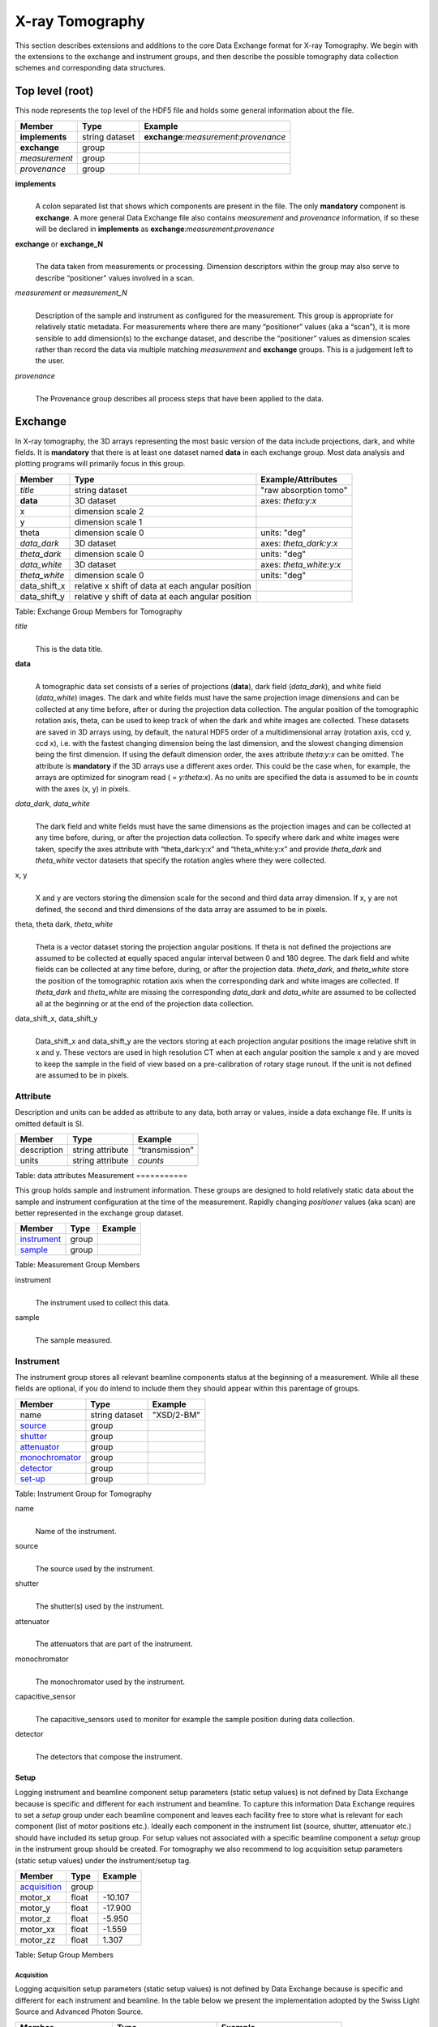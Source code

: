 .. role:: math(raw)
   :format: html latex
..

================
X-ray Tomography
================

This section describes extensions and additions to the core Data
Exchange format for X-ray Tomography. We begin with the extensions to
the exchange and instrument groups, and then describe the possible 
tomography data collection schemes and corresponding data structures.

Top level (root)================This node represents the top level of the HDF5 file and holds somegeneral information about the file.+---------------+----------------+-----------------------------------------+|    Member     |      Type      |              Example                    |
+===============+================+=========================================+|**implements** | string dataset | **exchange**:*measurement*:*provenance* |+---------------+----------------+-----------------------------------------+|**exchange**   |    group       |                                         |
+---------------+----------------+-----------------------------------------+|*measurement*  |    group       |                                         |+---------------+----------------+-----------------------------------------+| *provenance*  |    group       |                                         |+---------------+----------------+-----------------------------------------+**implements**    |     | A colon separated list that shows which components are present in      the file. The only **mandatory** component is **exchange**. A more      general Data Exchange file also contains *measurement* and      *provenance* information, if so these will be declared in **implements**      as **exchange**:*measurement*:*provenance***exchange** or **exchange_N**    |     | The data taken from measurements or processing. Dimension      descriptors within the group may also serve to describe      “positioner” values involved in a scan. 

*measurement* or *measurement_N*    |     | Description of the sample and instrument as configured for the      measurement. This group is appropriate for relatively static      metadata. For measurements where there are many “positioner”      values (aka a “scan”), it is more sensible to add dimension(s) to      the exchange dataset, and describe the “positioner” values as      dimension scales rather than record the data via multiple matching      *measurement* and **exchange** groups. This is a judgement left to      the user.

*provenance*    |     | The Provenance group describes all process steps that have been      applied to the data.
      
Exchange
========

In X-ray tomography, the 3D arrays representing the most basic version
of the data include projections, dark, and white fields. It is
**mandatory** that there is at least one dataset named **data** in each
exchange group. Most data analysis and plotting programs will primarily
focus in this group.

+------------------+---------------------------------------------------------+-----------------------------+
|     Member       |      Type                                               |     Example/Attributes      |
+==================+=========================================================+=============================+
|    *title*       |      string dataset                                     |  "raw absorption tomo"      |
+------------------+---------------------------------------------------------+-----------------------------+
|    **data**      |      3D dataset                                         |  axes: *theta:y:x*          |
+------------------+---------------------------------------------------------+-----------------------------+
|    x             |      dimension scale 2                                  |                             |
+------------------+---------------------------------------------------------+-----------------------------+
|    y             |      dimension scale 1                                  |                             |
+------------------+---------------------------------------------------------+-----------------------------+
|    theta         |      dimension scale 0                                  |  units: "deg"               |
+------------------+---------------------------------------------------------+-----------------------------+
|  *data_dark*     |      3D dataset                                         |  axes: *theta_dark:y:x*     |
+------------------+---------------------------------------------------------+-----------------------------+
|  *theta_dark*    |      dimension scale 0                                  |  units: "deg"               |
+------------------+---------------------------------------------------------+-----------------------------+
|  *data_white*    |      3D dataset                                         |  axes: *theta_white:y:x*    |
+------------------+---------------------------------------------------------+-----------------------------+
|  *theta_white*   |      dimension scale 0                                  |  units: "deg"               |
+------------------+---------------------------------------------------------+-----------------------------+
|    data_shift_x  |      relative x shift of data at each angular position  |                             |
+------------------+---------------------------------------------------------+-----------------------------+
|    data_shift_y  |      relative y shift of data at each angular position  |                             |
+------------------+---------------------------------------------------------+-----------------------------+

Table: Exchange Group Members for Tomography

*title*
    | 
    | This is the data title.

**data**
    | 
    | A tomographic data set consists of a series of projections (**data**),
      dark field (*data_dark*), and white field (*data_white*) images. The
      dark and white fields must have the same projection image
      dimensions and can be collected at any time before, after or
      during the projection data collection. The angular position of the
      tomographic rotation axis, theta, can be used to keep track of
      when the dark and white images are collected. These datasets are
      saved in 3D arrays using, by default, the natural HDF5 order of a
      multidimensional array (rotation axis, ccd y, ccd x), i.e. with
      the fastest changing dimension being the last dimension, and the
      slowest changing dimension being the first dimension. If using the
      default dimension order, the axes attribute *theta:y:x* can be
      omitted. The attribute is **mandatory** if the 3D arrays use a
      different axes order. This could be the case when, for example,
      the arrays are optimized for sinogram read ( = *y:theta:x*). As no
      units are specified the data is assumed to be in *counts* with the
      axes (x, y) in pixels.
      
*data_dark*, *data_white*
    | 
    | The dark field and white fields must have the same dimensions as
      the projection images and can be collected at any time before,
      during, or after the projection data collection. To specify where
      dark and white images were taken, specify the axes attribute with
      “theta_dark:y:x” and “theta_white:y:x” and provide *theta_dark*
      and *theta_white* vector datasets that specify the rotation angles
      where they were collected.
x, y
    | 
    | X and y are vectors storing the dimension scale for the second and
      third data array dimension. If x, y are not defined, the second
      and third dimensions of the data array are assumed to be in
      pixels.
      
theta, theta dark, *theta_white*
    | 
    | Theta is a vector dataset storing the projection angular
      positions. If theta is not defined the projections are assumed to
      be collected at equally spaced angular interval between 0 and 180
      degree. The dark field and white fields can be collected at any
      time before, during, or after the projection data. *theta_dark*,
      and *theta_white* store the position of the tomographic rotation
      axis when the corresponding dark and white images are collected.
      If *theta_dark* and *theta_white* are missing the corresponding
      *data_dark* and *data_white* are assumed to be collected all at the
      beginning or at the end of the projection data collection.
      
data_shift_x, data_shift_y
    | 
    | Data_shift_x and data_shift_y are the vectors storing at each
      projection angular positions the image relative shift in x and y.
      These vectors are used in high resolution CT when at each angular
      position the sample x and y are moved to keep the sample in the
      field of view based on a pre-calibration of rotary stage runout.
      If the unit is not defined are assumed to be in pixels.

Attribute
---------

Description and units can be added as attribute to any data, both array or values,
inside a data exchange file. If units is omitted default is SI.
+---------------+------------------------+------------------------+|    Member     |      Type              |    Example             |
+===============+========================+========================+|  description  |   string attribute     | “transmission”         |
+---------------+------------------------+------------------------+|     units     |   string attribute     |      *counts*          |+---------------+------------------------+------------------------+Table: data attributes
Measurement===========

This group holds sample and instrument information. These groups aredesigned to hold relatively static data about the sample and instrumentconfiguration at the time of the measurement. Rapidly changing*positioner* values (aka scan) are better represented in the exchangegroup dataset.+---------------+----------------------+------------------------+|    Member     |      Type            |     Example            |
+===============+======================+========================+|   instrument_ |      group           |                        |+---------------+----------------------+------------------------+|    sample_    |      group           |                        |
+---------------+----------------------+------------------------+Table: Measurement Group Members

instrument    |     | The instrument used to collect this data.

sample    |     | The sample measured.


.. _instrument:

Instrument----------The instrument group stores all relevant beamline components status atthe beginning of a measurement. While all these fields are optional, ifyou do intend to include them they should appear within this parentageof groups.

+---------------------------------------------+-------------------------+-------------------------+|                    Member                   |           Type          |         Example         |
+=============================================+=========================+=========================+
|                   name                      |       string dataset    | "XSD/2-BM"              |+---------------------------------------------+-------------------------+-------------------------+|                   source_                   |          group          |                         |+---------------------------------------------+-------------------------+-------------------------+|                   shutter_                  |          group          |                         |+---------------------------------------------+-------------------------+-------------------------+|                   attenuator_               |          group          |                         |+---------------------------------------------+-------------------------+-------------------------+|                   monochromator_            |          group          |                         |+---------------------------------------------+-------------------------+-------------------------+|                   detector_                 |          group          |                         |+---------------------------------------------+-------------------------+-------------------------+
|                   set-up_                   |          group          |                         |+---------------------------------------------+-------------------------+-------------------------+

Table: Instrument Group for Tomography

name    |     | Name of the instrument.

source    |     | The source used by the instrument.

shutter    |     | The shutter(s) used by the instrument.

attenuator    |     | The attenuators that are part of the instrument.

monochromator    |     | The monochromator used by the instrument.

capacitive_sensor    |     | The capacitive_sensors used to monitor for example the sample      position during data collection.

detector    |     | The detectors that compose the instrument.
.. _set-up:

Setup
~~~~~

Logging instrument and beamline component setup parameters (static setup values) 
is not defined by Data Exchange because is specific and different for each instrument
and beamline. To capture this information Data Exchange requires to set a *setup* 
group under each beamline component and leaves each facility free to store what 
is relevant for each component (list of motor positions etc.). 
Ideally each component in the instrument list (source, shutter, attenuator etc.) should have
included its setup group. For setup values not associated with a specific beamline component
a  *setup* group in the instrument group should be created. For tomography we also recommend
to log acquisition setup parameters (static setup values) under the instrument/setup tag.


+----------------------------------------------+----------------------------------+----------------------------------+
|     Member                                   |      Type                        |            Example               |
+==============================================+==================================+==================================+
|     acquisition_                             |       group                      |                                  |
+----------------------------------------------+----------------------------------+----------------------------------+
|     motor_x                                  |      float                       |       -10.107                    |
+----------------------------------------------+----------------------------------+----------------------------------+
|     motor_y                                  |      float                       |       -17.900                    |
+----------------------------------------------+----------------------------------+----------------------------------+
|     motor_z                                  |      float                       |        -5.950                    |
+----------------------------------------------+----------------------------------+----------------------------------+
|     motor_xx                                 |      float                       |        -1.559                    |
+----------------------------------------------+----------------------------------+----------------------------------+
|     motor_zz                                 |      float                       |         1.307                    |
+----------------------------------------------+----------------------------------+----------------------------------+

Table: Setup Group Members

.. _acquisition:

Acquisition
^^^^^^^^^^^

Logging acquisition setup parameters (static setup values) is not defined by Data Exchange 
because is specific and different for each instrument and beamline.
In the table below we present the implementation adopted by the Swiss Light Source and
Advanced Photon Source.


+----------------------------------------------+----------------------------------+----------------------------------+
|     Member                                   |      Type                        |            Example               |
+==============================================+==================================+==================================+
|    name                                      | string                           |      "dpc_tomography"            |
+----------------------------------------------+----------------------------------+----------------------------------+
|    description                               | string                           |      "fly scan"                  |
+----------------------------------------------+----------------------------------+----------------------------------+
|    rotation_start_angle                      |      float                       |      0.0                         |
+----------------------------------------------+----------------------------------+----------------------------------+
|    rotation_end_angle                        |      float                       |      180.0                       |
+----------------------------------------------+----------------------------------+----------------------------------+
|    angular_step                              |      float                       |      0.125                       |
+----------------------------------------------+----------------------------------+----------------------------------+
|    number_of_projections                     |      integer                     |      1441                        |
+----------------------------------------------+----------------------------------+----------------------------------+
|    number_of_flats                           |      integer                     |      100                         |
+----------------------------------------------+----------------------------------+----------------------------------+
|    number_of_darks                           |      integer                     |      32                          |
+----------------------------------------------+----------------------------------+----------------------------------+
|    start_date                                | string dataset (ISO 8601)        |      "2012-07-31T21:15:22+0600"  |    
+----------------------------------------------+----------------------------------+----------------------------------+
|    end_date                                  | string dataset (ISO 8601)        |      "2012-07-31T23:10:20+0600"  |    
+----------------------------------------------+----------------------------------+----------------------------------+
|    sample_in                                 |      float                       |      0.0                         |
+----------------------------------------------+----------------------------------+----------------------------------+
|    sample_out                                |      float                       |      4.0                         |
+----------------------------------------------+----------------------------------+----------------------------------+

Table: Instrument Acquisition Group for Tomography


.. _source:

Source~~~~~~Class describing the light source being used.
+-----------------------------+--------------------------------+---------------------------+| Member                      |     Type                       |     Example               |+=============================+================================+===========================+
| name                        |     string dataset             |     “APS”                 |+-----------------------------+--------------------------------+---------------------------+| description                 |     float dataset              |     "optionl"             |+-----------------------------+--------------------------------+---------------------------+| datetime                    |     string dataset (ISO 8601)  |     “2011-07-15T15:10Z”   |+-----------------------------+--------------------------------+---------------------------+| beamline                    |     string dataset             |     “2-BM”                |+-----------------------------+--------------------------------+---------------------------+| current                     |     float dataset              |     0.094                 |+-----------------------------+--------------------------------+---------------------------+| energy                      |     float dataset              |     4.807e-15             |+-----------------------------+--------------------------------+---------------------------+| pulse_energy                |     float dataset              |     1.602e-15             |+-----------------------------+--------------------------------+---------------------------+| pulse_width                 |     float dataset              |     15e-11                |+-----------------------------+--------------------------------+---------------------------+| mode                        |     string dataset             |     “TOPUP”               |+-----------------------------+--------------------------------+---------------------------+| beam_intensity_incident     |     float dataset              |     55.93                 |+-----------------------------+--------------------------------+---------------------------+| beam_intensity_transmitted  |     float dataset              |     100.0                 |+-----------------------------+--------------------------------+---------------------------+| geometry_                   |     group                      |                           |+-----------------------------+--------------------------------+---------------------------+| setup_                      |     group                      |                           |+-----------------------------+--------------------------------+---------------------------+Table: table_source


name
    |     | Name.

description    |     | Description.
    
datetime    |     | Date and time source was measured.
    
beamline    |     | Name of the beamline.
    
current    |     | Electron beam current (A).
    
energy    |     | Characteristic photon energy of the source (J). For an APS bending    | magnet this is 30 keV or 4.807e-15 J.
      
pulse_energy    |     | Sum of the energy of all the photons in the pulse (J). pulse_width    | Duration of the pulse (s).
    
mode    |     | Beam mode: TOP-UP.
    
beam_intensity_incident    |     | Incident beam intensity in (photons per s).
    
beam_intensity_transmitted    |     | Transmitted beam intensity (photons per s).

.. _shutter:

Shutter~~~~~~~
Class describing the shutter being used.+--------------------+-------------------------+-------------------------------+|      Member        |           Type          |         Example               |
+====================+=========================+===============================+
|       name         |     string dataset      |     “Front End Shutter 1      |+--------------------+-------------------------+-------------------------------+|   description      |     string dataset      |     “optional”                |+--------------------+-------------------------+-------------------------------+|      status        |     string dataset      |     “OPEN”                    |+--------------------+-------------------------+-------------------------------+|       geometry_    |        group            |                               |+--------------------+-------------------------+-------------------------------+
|       setup_       |        group            |                               |+--------------------+-------------------------+-------------------------------+
Table: Shutter Group Members

name
    |     | Name.

description    |     | Description.
status
    |     | “OPEN” or “CLOSED”

.. _attenuator:
Attenuator~~~~~~~~~~This class describes the beamline attenuator(s) used during datacollection. If more than one attenuators are used they will be named asattenuator_1, attenuator_2 etc.

+---------------------------+-------------------------+-------------------------------+|      Member               |           Type          |         Example               |
+===========================+=========================+===============================+
| name                      |     string dataset      |     “Filter Set 1"            |+---------------------------+-------------------------+-------------------------------+| description               |     string dataset      |     “Al"                      |+---------------------------+-------------------------+-------------------------------+| thickness                 |     float dataset       |     1e-3                      |+---------------------------+-------------------------+-------------------------------+| attenuator_transmission   |     float dataset       |     unit-less                 |+---------------------------+-------------------------+-------------------------------+| geometry_                 |     group               |                               |+---------------------------+-------------------------+-------------------------------+| setup_                    |     group               |                               |+---------------------------+-------------------------+-------------------------------+Table: Attenuator Group Members


name
    |     | Name.

description    |     | Description.

thickness     |     | Thickness of attenuator along beam direction.
    
attenuator_transmission    |     | The nominal amount of the beam that gets through (transmitted    |  intensity)/(incident intensity).
    
description    |     | Type or composition of attenuator.

.. _monochromator:
Monochromator~~~~~~~~~~~~~
Define the monochromator used in the instrument.+--------------------+-------------------------+-------------------------------+|      Member        |           Type          |         Example               |
+====================+=========================+===============================+
| name               |     string dataset      |     “Mono 1”                  |+--------------------+-------------------------+-------------------------------+| description        |     string dataset      |     “Multilayer”              |+--------------------+-------------------------+-------------------------------+| energy             |     float dataset       |     1.602e-15                 |+--------------------+-------------------------+-------------------------------+| energy_error       |     float dataset       |     1.602e-17                 |+--------------------+-------------------------+-------------------------------+| mono_stripe        |     string dataset      |     “Ru/C”                    |+--------------------+-------------------------+-------------------------------+| geometry_          |     group               |                               |+--------------------+-------------------------+-------------------------------+| setup_             |     group               |                               |+--------------------+-------------------------+-------------------------------+Table: Monochromator Group Members

name
    |     | Name.

description    |     | Description.
    
energy    |     | Peak of the spectrum that the monochromator selects. Since units    |  is not defined this field is in J and corresponds to 10 keV.
    
energy_error    |     | Standard deviation of the spectrum that the monochromator selects.    |  Since units is not defined this field is in J.
    
mono_stripe    |     | Type of multilayer coating or crystal.

.. _interferometer: 

Interferometer
~~~~~~~~~~~~~~

This group stores the interferometer parameters.

+----------------------------------------------+----------------------------------+----------------------------------+
|     Member                                   |      Type                        |            Example               |
+==============================================+==================================+==================================+
|    name                                      |     string dataset               |     “Inter 1”                    |+----------------------------------------------+----------------------------------+----------------------------------+|    description                               |     string dataset               |     “description”                |+----------------------------------------------+----------------------------------+----------------------------------+|    grid_start                                |      float                       |      1.8                         |
+----------------------------------------------+----------------------------------+----------------------------------+
|    grid_end                                  |      float                       |      3.51                        | 
+----------------------------------------------+----------------------------------+----------------------------------+
|    number_of_grid_periods                    |      int                         |      1                           |
+----------------------------------------------+----------------------------------+----------------------------------+
|    number_of_grid_steps                      |      int                         |      6                           |
+----------------------------------------------+----------------------------------+----------------------------------+
|         geometry_                            |      group                       |                                  |
+----------------------------------------------+----------------------------------+----------------------------------+
|         setup_                               |      group                       |                                  |
+----------------------------------------------+----------------------------------+----------------------------------+

Table: Interferometer Group Members

name
    |     | Name.

description    |     | Description.

start_angle
    | 
    | Interferometer start angle.

grid_start
    | 
    | Interferometer grid start angle.

grid_end
    | 
    | Interferometer grid end angle.

grid_position_for_scan
    | 
    | Interferometer grid position for scan.   

number_of_grid_steps
    | 
    | Number of grid steps.

.. _detector:

Detector
~~~~~~~~

This class holds information about the detector used during the
experiment. If more than one detector are used they will be all listed
as detector_N. In full field imaging the detector consists of
a CCD camera, microscope objective and a scintillator screen. Raw data
recorded by a detector as well as its position and geometry should be
stored in this class.

+----------------------------------------------+----------------------------------+----------------------------------+
|     Member                                   |      Type                        |            Example               |
+==============================================+==================================+==================================+
|    name                                      | string dataset                   |      "DIMAX 1"                   |   
+----------------------------------------------+----------------------------------+----------------------------------+
|    description                               | string dataset                   |      "description"               |   
+----------------------------------------------+----------------------------------+----------------------------------+
|    manufacturer                              | string dataset                   |      "CooKe Corporation"         |   
+----------------------------------------------+----------------------------------+----------------------------------+
|    model                                     | string dataset                   |       "pco dimax"                |
+----------------------------------------------+----------------------------------+----------------------------------+
|    serial_number                             | string dataset                   |       "1234XW2"                  |  
+----------------------------------------------+----------------------------------+----------------------------------+
|    firmware_version                          | string dataset                   |       "3.7.9"                    |  
+----------------------------------------------+----------------------------------+----------------------------------+
|    software_version                          | string dataset                   |       "1.3.14"                   |  
+----------------------------------------------+----------------------------------+----------------------------------+
|    bit_depth                                 |      integer                     |      12                          |     
+----------------------------------------------+----------------------------------+----------------------------------+
|    pixel_size_x                              |      float                       |      6.7e-6                      |
+----------------------------------------------+----------------------------------+----------------------------------+
|    pixel_size_y                              |      float                       |      6.7e-6                      |
+----------------------------------------------+----------------------------------+----------------------------------+
|    actual_pixel_size_x                       |      float                       |      1.2e-6                      |
+----------------------------------------------+----------------------------------+----------------------------------+
|    actual_pixel_size_y                       |      float                       |      1.2e-6                      |
+----------------------------------------------+----------------------------------+----------------------------------+
|    dimension_x                               |      integer                     |      2048                        |
+----------------------------------------------+----------------------------------+----------------------------------+
|    dimension_y                               |      integer                     |      2048                        |
+----------------------------------------------+----------------------------------+----------------------------------+
|    binning_x                                 |      integer                     |      1                           |
+----------------------------------------------+----------------------------------+----------------------------------+
|    binning_y                                 |      integer                     |      1                           |
+----------------------------------------------+----------------------------------+----------------------------------+
|    operating_temperature                     |      float                       |       270                        |     
+----------------------------------------------+----------------------------------+----------------------------------+
|    exposure_time                             |      float                       |      1.7e-3                      |   
+----------------------------------------------+----------------------------------+----------------------------------+
|    delay_time                                |      float                       |      1.7e-3                      |   
+----------------------------------------------+----------------------------------+----------------------------------+
|    stabilization_time                        |      float                       |      1.7e-3                      |   
+----------------------------------------------+----------------------------------+----------------------------------+
|    frame_rate                                |      integer                     |       2                          |
+----------------------------------------------+----------------------------------+----------------------------------+
|    output_data                               | string dataset                   |      "/exchange"                 |
+----------------------------------------------+----------------------------------+----------------------------------+
|    roi_                                      |      group                       |                                  |
+----------------------------------------------+----------------------------------+----------------------------------+
|    objective_                                |      group                       |                                  |
+----------------------------------------------+----------------------------------+----------------------------------+
|    scintillator_                             |      group                       |                                  |
+----------------------------------------------+----------------------------------+----------------------------------+
|    counts_per_joule                          |      float                       |      unitless                    | 
+----------------------------------------------+----------------------------------+----------------------------------+
|    basis_vectors                             |      float array                 |      length                      | 
+----------------------------------------------+----------------------------------+----------------------------------+
|    corner_position                           |      3 floats                    |      length                      |
+----------------------------------------------+----------------------------------+----------------------------------+
|         geometry_                            |      group                       |                                  |
+----------------------------------------------+----------------------------------+----------------------------------+
|         setup_                               |      group                       |                                  |
+----------------------------------------------+----------------------------------+----------------------------------+


Table: Detector Group Members for Tomography

name
    |     | Name.

description    |     | Description.

manufacturer
    | 
    | The detector manufacturer.

model
    | 
    | The detector model.

serial_number
    | 
    | The detector serial number .
     
bit_depth
    | 
    | The detector bit depth.

pixel_size_x, pixel_size_y
    | 
    | Physical detector pixel size (m).

dimension_x, dimension_y
    | 
    | The detector horiz./vertical dimension.

actual_pixel_size_x, actual_pixel_size_y
    | 
    | Actual pixel size on the sample plane.

binning_x, binning_y
    | 
    | If the data are collected binning the detector binning_x and binning_y store the binning factor.

operating_temperature
    | 
    | The detector operating temperature (K).

exposure_time
    | 
    | The detector exposure time (s).

delay_time
    | 
    | Delay time between projections when using a mechanical shutter to reduce radiation damage of the sample (s).

stabilization_time
    | 
    | Time required by the sample to stabilize (s).

frame_rate
    | 
    | The detector frame rate (fps). This parameter is set for fly scan.

roi
    | 
    | The detector selected Region Of Interest (ROI).

objective_N
    | 
    | List of the visible light objectives mounted between the detector and the scintillator screen.

counts_per_joule
    | 
    | Number of counts recorded per each joule of energy received by the detector. The number of incident photons can then be calculated by:

basis_vectors
    | 
    | A matrix with the basis vectors of the detector data.

corner_position
    | 
    | The x, y and z coordinates of the corner of the first data element.

geometry
    | 
    | Position and orientation of the center of mass of the detector. This should only be specified for non pixel detectors. For pixel detectors use basis_vectors and corner_position.

.. _roi:

ROI
^^^

Group describing the region of interest (ROI) of the image actually
collected, if smaller than the full CCD.

+----------------+----------------+-----------------+
|     Member     |      Type      |      Example    |
+================+================+=================+
|    name        | string dataset | "ROI 04"        | 
+----------------+----------------+-----------------+
|  description   | string dataset | "center third"  | 
+----------------+----------------+-----------------+
|   min_x        | integer        |      256        |   
+----------------+----------------+-----------------+
|  size_x        | integer        |      256        |
+----------------+----------------+-----------------+
|   min_y        | integer        |      1792       |
+----------------+----------------+-----------------+
|  size_y        | integer        |      1792       |
+----------------+----------------+-----------------+

Table: ROI Group Members

name
    |     | Name.

description    |     | Description.

min_x, min_y
    | 
    | Top Left pixel x and y position.

size_x, size_y
    | 
    | x and y image size.



.. _objective:

Objective
^^^^^^^^^

Group describing the microscope objective lenses used.

+------------------------------------+----------------+-----------------+
|     Member                         |      Type      |      Example    |
+====================================+================+=================+
| name                               | string dataset |      "Lens 01"  |
+------------------------------------+----------------+-----------------+
| description                        | string dataset |      "ZeissAx"  |
+------------------------------------+----------------+-----------------+
| manufacturer                       | string dataset |      "Zeiss"    |
+------------------------------------+----------------+-----------------+
| model                              | string dataset |      "Axioplan" |
+------------------------------------+----------------+-----------------+
| magnification                      | float dataset  |      5          | 
+------------------------------------+----------------+-----------------+
| numerical_aperture                 | float dataset  |      0.8        |
+------------------------------------+----------------+-----------------+
| geometry_                          | group          |                 |
+------------------------------------+----------------+-----------------+
| setup_                             | group          |                 |
+------------------------------------+----------------+-----------------+

Table: Objective Group Members

name
    |     | Name.

description    |     | Description.

manufacturer
    | 
    | Lens manufacturer.

model
    | 
    | Lens model.

magnification
    | 
    | Lens specified magnification.

numerical_aperture
    | 
    | The numerical aperture (N.A.) is a measure of the light-gathering characteristics of the lens.

.. _scintillator:

Scintillator
^^^^^^^^^^^^

Group describing the visible light scintillator coupled to the CCD
camera objective lens.

+------------------------------------+----------------+-----------------+
|     Member                         |      Type      |      Example    |
+====================================+================+=================+
|    name                            | string dataset |  "Yag polished" | 
+------------------------------------+----------------+-----------------+
|    description                     | string dataset |  "Yag on Yag"   |  
+------------------------------------+----------------+-----------------+
|    manufacturer                    | string dataset |  "Crytur"       |
+------------------------------------+----------------+-----------------+
|    serial_number                   | string dataset |    "12"         |   
+------------------------------------+----------------+-----------------+
|    scintillating_thickness         | float dataset  |       5e-6      |  
+------------------------------------+----------------+-----------------+
|    substrate_thickness             | float dataset  |        1e-4     |  
+------------------------------------+----------------+-----------------+
|       geometry_                    | group          |                 |
+------------------------------------+----------------+-----------------+
|       setup_                       | group          |                 |
+------------------------------------+----------------+-----------------+

Table: Scintillator Group Members

name
    | 
    | Scintillator name.
    
description
    | 
    | Scintillator description.

manufacturer
    | 
    | Scintillator Manufacturer.

serial_number
    | 
    | Scintillator serial number.
    
scintillating_thickness
    | 
    | Scintillator thickness.

substrate_thickness
    | 
    | Scintillator substrate thickness.


.. _setup:

Setup
^^^^^

Logging instrument and beamline component setup parameters (static setup values) 
is not defined by Data Exchange because is specific and different for each instrument
and beamline. To capture this information Data Exchange requires to set a *setup* 
group under each beamline component and leaves each facility free to store what 
is relevant for each component (list of motor positions etc.). 
Ideally each component in the instrument list (source, shutter, attenuator etc.) should have
included its setup group. For setup values not associated with a specific beamline component
a  *setup* group in the instrument group should be created.

+----------------------------------------------+----------------------------------+----------------------------------+|     Member                                   |      Type                        |            Example               |
+==============================================+==================================+==================================+|    sample_x                                  |      float                       |      -10.107                     |+----------------------------------------------+----------------------------------+----------------------------------+|    sample_y                                  |      float                       |       -17.900                    |+----------------------------------------------+----------------------------------+----------------------------------+|    sample_z                                  |      float                       |      -5.950                      |+----------------------------------------------+----------------------------------+----------------------------------+|    sample_xx                                 |      float                       |      -1.559                      |+----------------------------------------------+----------------------------------+----------------------------------+|    sample_zz                                 |      float                       |      1.307                       |+----------------------------------------------+----------------------------------+----------------------------------+

.. _sample:

Sample------This group holds basic information about the sample, its geometry,properties, the sample owner (user) and sample proposal information.While all these fields are optional, if you do intend to include themthey should appear within this parentage of groups.

+-------------------------------------+------------------------------------+-----------------------------+|    Member                           |                 Type               |          Example            |
+=====================================+====================================+=============================+
|         name                        |     string dataset                 |      "cells sample 1"       |    +-------------------------------------+------------------------------------+-----------------------------+|     description                     |     string dataset                 |      "malaria cells"        |   +-------------------------------------+------------------------------------+-----------------------------+|    preparation_date                 |  string dataset (ISO 8601)         |  "2012-07-31T21:15:22+0600" |    +-------------------------------------+------------------------------------+-----------------------------+|    chemical_formula                 | string dataset (abbr. CIF format)  |     "(Cd 2+)3,  2(H2 O)"    |   +-------------------------------------+------------------------------------+-----------------------------+|          mass                       |     float dataset                  |              0.25           |+-------------------------------------+------------------------------------+-----------------------------+|    concentration                    |     float dataset                  |              0.4            |+-------------------------------------+------------------------------------+-----------------------------+|    environment                      |     string dataset                 |             "air"           |  +-------------------------------------+------------------------------------+-----------------------------+|    temperature                      |     float dataset                  |             25.4            |+-------------------------------------+------------------------------------+-----------------------------+|    temperature_set                  |     float dataset                  |             26.0            |+-------------------------------------+------------------------------------+-----------------------------+|    pressure                         |     float dataset                  |           101325            | +-------------------------------------+------------------------------------+-----------------------------+|    thickness                        |     float dataset                  |            0.001            |+-------------------------------------+------------------------------------+-----------------------------+|    position                         |     string dataset                 |  "2D"  APS robot coord.     |+-------------------------------------+------------------------------------+-----------------------------+|    geometry_                        |            group                   |                             |+-------------------------------------+------------------------------------+-----------------------------+|    setup_                           |            group                   |                             |+-------------------------------------+------------------------------------+-----------------------------+|    experiment_                      |            group                   |                             |+-------------------------------------+------------------------------------+-----------------------------+|    experimenter_                    |            group                   |                             |+-------------------------------------+------------------------------------+-----------------------------+Table: Sample Group Members

name    |     | Descriptive name of the sample.

description    |     | Description of the sample.preparation_date
    |     | Date and time the sample was prepared.

chemical_formula    |     | Sample chemical formula using the CIF format.

mass    |     | Mass of the sample.concentration
    |     | Mass/volume.environment 
    |     | Sample environment.temperature 
    |     | Sample temperature.temperature_set
    |     | Sample temperature set point.pressure
    |     | Sample pressure.

thickness    |     | Sample thickness.position 
    |     | Sample position in the sample changer/robot.

geometry    |     | Sample center of mass position and orientation.experiment
    |     | Facility experiment identifiers.experimenter
    |     | Experimenter identifiers.
Experiment~~~~~~~~~~This provides references to facility ids for the proposal, scheduledactivity, and safety form.+---------------+-------------------------+----------------------+|   Member      |            Type         |       Example        | +===============+=========================+======================+
| proposal      |     string dataset      |        “1234”        |+---------------+-------------------------+----------------------+| activity      |     string dataset      |        “9876”        |+---------------+-------------------------+----------------------+| safety        |     string dataset      |        “9876”        |+---------------+-------------------------+----------------------+Table: Experiment Group Members

proposal    |     | Proposal reference number. For the APS this is the General User    | Proposal number.
      
activity    |     | Proposal scheduler id. For the APS this is the beamline scheduler      activity id.

safety    |     | Safety reference document. For the APS this is the Experiment    | Safety Approval Form number.Experimenter~~~~~~~~~~~~Description of a single experimenter. Multiple experimenters can berepresented through numbered entries such as experimenter_1,experimenter_2.+--------------------+-------------------------+--------------------------------------------+|      Member        |           Type          |         Example                            |
+====================+=========================+============================================+
|       name         |     string dataset      |     “John Doe”                             |+--------------------+-------------------------+--------------------------------------------+|       role         |     string dataset      |     “Project PI”                           |+--------------------+-------------------------+--------------------------------------------+|    affiliation     |     string dataset      |     “University of California, Berkeley”   |+--------------------+-------------------------+--------------------------------------------+|      address       |     string dataset      |     “EPS UC Berkeley CA 94720 4767 USA”    |+--------------------+-------------------------+--------------------------------------------+|       phone        |     string dataset      |     “+1 123 456 0000”                      |+--------------------+-------------------------+--------------------------------------------+|       email        |     string dataset      |     “johndoe@berkeley.edu”                 |+--------------------+-------------------------+--------------------------------------------+| facility_user_id   |     string dataset      |     “a123456”                              |+--------------------+-------------------------+--------------------------------------------+Table: Experimenter Group Members    name: User name.    role: User role.    affiliation: User affiliation.    address: User address.    phoen: User phone number.    email: User e-mail address    facility_user_id: User badge number


.. _geometry:

Geometry
^^^^^^^^

The geometry group is common to many of the subgroups undermeasurement. The intent is to describe the translation and rotation(orientation) of the sample or instrument component relative to somecoordinate system. Since we believe it is not possible to determine allpossible uses at this time, we leave the precise definition of geometryup to the technique. We do encourage the use of separate translation andorientation subgroups within geometry. As such, we do not describegeometry further here. This class holds the general position and 
orientation of a component.

+----------------------------------------------+-----------------+----------------------------------+
|     Member                                   |      Type       |            Example               |
+==============================================+=================+==================================+
|      translation_                            |      group      |                                  |
+----------------------------------------------+-----------------+----------------------------------+
|      orientation_                            |      group      |                                  |
+----------------------------------------------+-----------------+----------------------------------+

translation
    | 
    | The position of the object with respect to the origin of your coordinate system.

orientation
    | 
    | The rotation of the object with respect to your coordinate system.

.. _translation:

Translation
```````````

This is the description for the general spatial location of a component
for tomography.

+----------------------------+------------------------+-----------------+
|     Member                 |      Type              |      Example    |
+============================+========================+=================+
|           distances        | 3 float array dataset  |  (0, 0.001, 0)  |
+----------------------------+------------------------+-----------------+

distances
    | 
    | The x, y and z components of the translation of the origin of the object
    | relative to the origin of the global coordinate system (the place where 
    | the X-ray beam  meets the sample when the sample is first aligned in the beam).
    | If  distances does not have the attribute units set then the units are in
    | meters.

.. _orientation:

Orientation
```````````

This is the description for the orientation of a component for
tomography.

+----------------------------+------------------------+-----------------+
|     Member                 |      Type              |      Example    |
+============================+========================+=================+
|      value                 | 6 float array dataset  |                 |
+----------------------------+------------------------+-----------------+

value
    | 
    | Dot products between the local and the global unit vectors. Unitless


The orientation information is stored as direction cosines. The
direction cosines will be between the local coordinate directions and
the global coordinate directions. The unit vectors in both the local and
global coordinates are right-handed and orthonormal.

Calling the local unit vectors (x', y',z') and the reference unit
vectors (x, y, z) the six numbers will be


.. math:: [x \cdot x, x' \cdot y, x' \cdot z, y' \cdot x, y'  \cdot y, y' \cdot z] 

where 

.. math:: `\cdot` 

is the scalar dot product (cosine of the angle between the unit vectors).

Notice that this corresponds to the first two rows of the rotation
matrix that transforms from the global orientation to the local
orientation. The third row can be recovered by using the fact that the
basis vectors are orthonormal.

Provenance==========Data provenance is the documentation of all transformations, analysesand interpretations of data performed by a sequence of process functionsor actorts.Maintaining this history allows for reproducible data. The Data Exchangeformat tracks provenance by allowing each actor to append provenanceinformation to a process table. The provenance process table tracks theexecution order of a series of processes by appending sequential entriesin the process table.Scientific users will not generally be expected to maintain data in thisgroup. The expectation is that analysis pipeline tools willautomatically record process steps using this group. In addition, it ispossible to re-run an analysis using the information provided here.+-----------+-------------------+-------------------+---------------+----------------------+--------------------------+-------------------------------------+|   actor   |    start_time     |    end_time       |     status    |     message          |          reference       |     description                     |+===========+===================+===================+===============+======================+==========================+=====================================+
| gridftp   |     21:15:22      |     21:15:23      |     FAILED    |     auth. error      |     /provenance/griftp   |     transfer detector to cluster    |+-----------+-------------------+-------------------+---------------+----------------------+--------------------------+-------------------------------------+| gridftp   |     21:15:26      |     21:15:27      |     FAILED    |     auth. error      |     /provenance/griftp   |     transfer detector to cluster    |   +-----------+-------------------+-------------------+---------------+----------------------+--------------------------+-------------------------------------+| gridftp   |     21:17:28      |     22:15:22      |     SUCCESS   |         OK           |     /provenance/griftp   |     transfer detector to cluster    |    +-----------+-------------------+-------------------+---------------+----------------------+--------------------------+-------------------------------------+| norm      |     22:15:23      |     22:30:22      |     SUCCESS   |         OK           |     /provenance/norm     |     normalize the raw data          |+-----------+-------------------+-------------------+---------------+----------------------+--------------------------+-------------------------------------+| rec       |     22:30:23      |     22:50:22      |     SUCCESS   |         OK           |     /provenance/rec      |     reconstruct the norm. data      |  +-----------+-------------------+-------------------+---------------+----------------------+--------------------------+-------------------------------------+| convert   |     22:50:23      |                   |     RUNNING   |         OK           |     /provenance/export   |     convert reconstructed data      |  +-----------+-------------------+-------------------+---------------+----------------------+--------------------------+-------------------------------------+| gridftp   |                   |       QUEUED      |               |                      |     /provenance/griftp_2 |     transfer data to user           | +-----------+-------------------+-------------------+---------------+----------------------+--------------------------+-------------------------------------+Table: Process table to log actors activity

actor    |     | Name of the process in the pipeline stage that is executed at this      step.*start_time*    |     | Time the process started.*end_time*    |     | TIme the process ended.*status*    |     | Current process status. May be one of the following: QUEUED,      RUNNING, FAILED, or SUCCESS.*message*    |     | A process specific message generated by the process. It may be a      confirmation that the process was successful, or a detailed error      message, for example.*reference*    |     | Path to a process description group. The process description group      contains all metadata to perform the specific process. This      reference is simply the HDF5 path within this file of the      technique specific process description group. The process      description group should contain all parameters necessary to run      the process, including the name and version of any external      analysis tool used to process the data. It should also contain      input and output references that point to the      **exchange_N** groups that contain the input and output      datasets of the process.*description*    |     | Process description.

